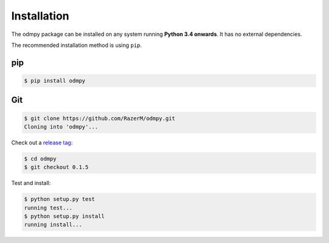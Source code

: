 ************
Installation
************

The odmpy package can be installed on any system running **Python 3.4 onwards**. It has no external dependencies.

The recommended installation method is using ``pip``.

pip
===

.. code:: bash

    $ pip install odmpy

Git
===

.. code-block:: sh

	$ git clone https://github.com/RazerM/odmpy.git
	Cloning into 'odmpy'...

Check out a `release tag <https://github.com/RazerM/odmpy/releases>`_:

.. code-block:: sh

	$ cd odmpy
	$ git checkout 0.1.5

Test and install:

.. code-block:: sh

	$ python setup.py test
	running test...
	$ python setup.py install
	running install...